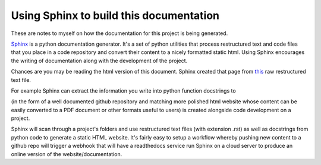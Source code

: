 Using Sphinx to build this documentation
===========================================

These are notes to myself on how the documentation for this project is being generated.


`Sphinx <http://www.sphinx-doc.org/en/1.5.1/>`_ is a python documentation generator.  It's a set of python utilities
that process restructured text and code files that you place in a code repository and convert their content to
a nicely formatted static html.  Using Sphinx encourages the writing of documentation along with the development
of the project.

Chances are you may be reading the html version of this document. Sphinx created that page from `this`_ raw
restructured text file.

.. _this: HowToSphinx.rst

For example Sphinx can extract the information you
write into python function docstrings to

(in the form of a well documented github repository
and matching more polished html website whose content can be easily converted to a PDF document or other formats
useful to users) is created alongside code development on a project.

Sphinx will scan through a project's folders and use restructured text files (with extension .rst) as well as
docstrings from python code to generate a static HTML website.  It's fairly easy to setup a workflow whereby
pushing new content to a github repo will trigger a webhook that will have a readthedocs service run Sphinx on
a cloud server to produce an online version of the website/documentation.

